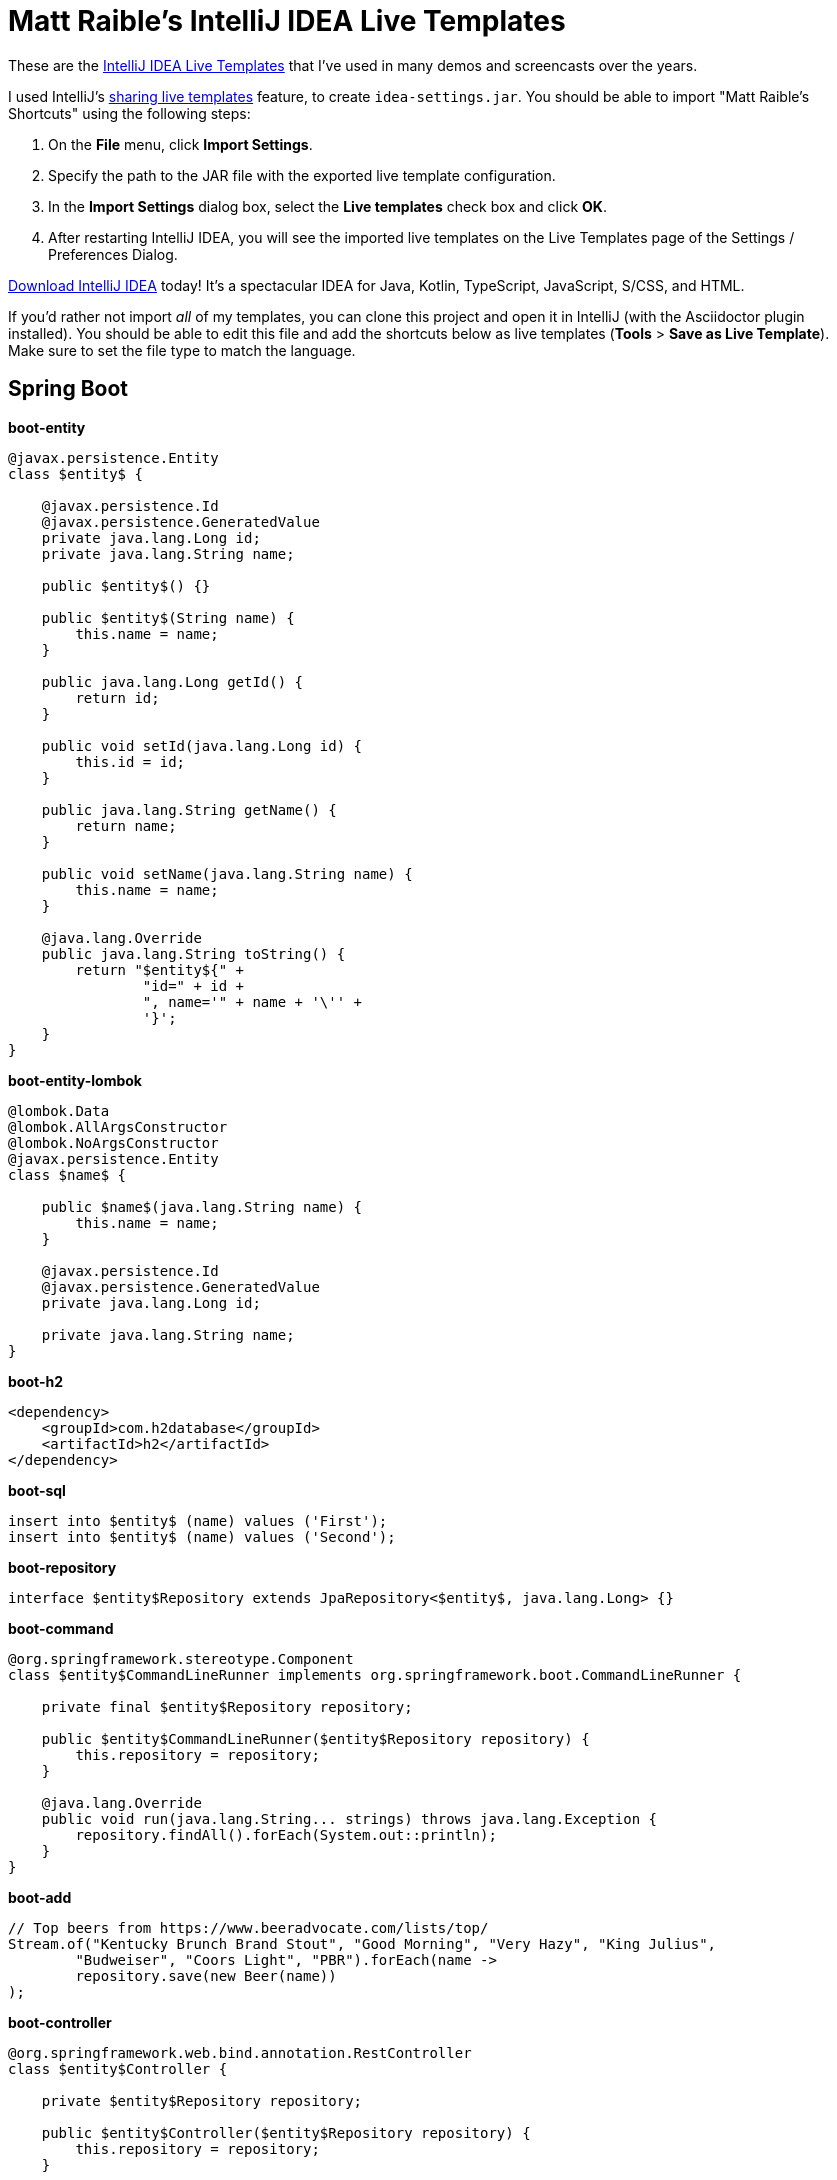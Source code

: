 = Matt Raible's IntelliJ IDEA Live Templates

These are the https://www.jetbrains.com/help/idea/using-live-templates.html[IntelliJ IDEA Live Templates] that I've used in many demos and screencasts over the years.

I used IntelliJ's https://www.jetbrains.com/help/idea/sharing-live-templates.html[sharing live templates] feature, to create `idea-settings.jar`. You should be able to import "Matt Raible's Shortcuts" using the following steps:

1. On the **File** menu, click **Import Settings**.
2. Specify the path to the JAR file with the exported live template configuration.
3. In the **Import Settings** dialog box, select the **Live templates** check box and click **OK**.
4. After restarting IntelliJ IDEA, you will see the imported live templates on the Live Templates page of the Settings / Preferences Dialog.

https://www.jetbrains.com/idea/download/[Download IntelliJ IDEA] today! It's a spectacular IDEA for Java, Kotlin, TypeScript, JavaScript, S/CSS, and HTML.

If you'd rather not import _all_ of my templates, you can clone this project and open it in IntelliJ (with the Asciidoctor plugin installed). You should be able to edit this file and add the shortcuts below as live templates (**Tools** > **Save as Live Template**). Make sure to set the file type to match the language.

== Spring Boot

**boot-entity**
[source,java]
----
@javax.persistence.Entity
class $entity$ {

    @javax.persistence.Id
    @javax.persistence.GeneratedValue
    private java.lang.Long id;
    private java.lang.String name;

    public $entity$() {}

    public $entity$(String name) {
        this.name = name;
    }

    public java.lang.Long getId() {
        return id;
    }

    public void setId(java.lang.Long id) {
        this.id = id;
    }

    public java.lang.String getName() {
        return name;
    }

    public void setName(java.lang.String name) {
        this.name = name;
    }

    @java.lang.Override
    public java.lang.String toString() {
        return "$entity${" +
                "id=" + id +
                ", name='" + name + '\'' +
                '}';
    }
}
----

**boot-entity-lombok**
[source,java]
----
@lombok.Data
@lombok.AllArgsConstructor
@lombok.NoArgsConstructor
@javax.persistence.Entity
class $name$ {

    public $name$(java.lang.String name) {
        this.name = name;
    }

    @javax.persistence.Id
    @javax.persistence.GeneratedValue
    private java.lang.Long id;

    private java.lang.String name;
}
----

**boot-h2**
[source,xml]
----
<dependency>
    <groupId>com.h2database</groupId>
    <artifactId>h2</artifactId>
</dependency>
----

**boot-sql**
[source,sql]
----
insert into $entity$ (name) values ('First');
insert into $entity$ (name) values ('Second');
----

**boot-repository**
[source,java]
----
interface $entity$Repository extends JpaRepository<$entity$, java.lang.Long> {}
----

**boot-command**
[source,java]
----
@org.springframework.stereotype.Component
class $entity$CommandLineRunner implements org.springframework.boot.CommandLineRunner {

    private final $entity$Repository repository;

    public $entity$CommandLineRunner($entity$Repository repository) {
        this.repository = repository;
    }

    @java.lang.Override
    public void run(java.lang.String... strings) throws java.lang.Exception {
        repository.findAll().forEach(System.out::println);
    }
}
----

**boot-add**
[source,java]
----
// Top beers from https://www.beeradvocate.com/lists/top/
Stream.of("Kentucky Brunch Brand Stout", "Good Morning", "Very Hazy", "King Julius",
        "Budweiser", "Coors Light", "PBR").forEach(name ->
        repository.save(new Beer(name))
);
----

**boot-controller**
[source,java]
----
@org.springframework.web.bind.annotation.RestController
class $entity$Controller {

    private $entity$Repository repository;

    public $entity$Controller($entity$Repository repository) {
        this.repository = repository;
    }

    @org.springframework.web.bind.annotation.GetMapping("/$uriMapping$")
    java.util.Collection<$entity$> list() {
        return repository.findAll();
    }
}
----

**boot-good**
[source,java]
----
@GetMapping("/good-beers")
public Collection<Beer> goodBeers() {

    return repository.findAll().stream()
            .filter(this::isGreat)
            .collect(Collectors.toList());
}

    private boolean isGreat(Beer beer) {
        return !beer.getName().equals("Budweiser") &&
            !beer.getName().equals("Coors Light") &&
            !beer.getName().equals("PBR");
    }
----

**okta-maven-boot**
[source,xml]
----
 <dependency>
    <groupId>com.okta.spring</groupId>
    <artifactId>okta-spring-boot-starter</artifactId>
    <version>$version$</version>
</dependency>
----

**spring-oauth2-yaml**
[source,yaml]
----
spring:
  security:
    oauth2:
      client:
        registration:
          okta:
            client-id: $clientId$
            client-secret: $clientSecret$
        provider:
          okta:
            authorization-uri: https://$yourOktaDomain$/oauth2/v1/authorize
            token-uri: https://$yourOktaDomain$/oauth2/v1/token
            user-info-uri: https://$yourOktaDomain$/oauth2/v1/userinfo
            jwk-set-uri: https://$yourOktaDomain$/oauth2/v1/keys
----

**okta-oauth2**
[source,yaml]
----
okta.oauth2.issuer=https://$youtOktaDomain$/oauth2/default
okta.oauth2.clientId=$clientId$
----

**cors-filter**
[source,java]
----
@org.springframework.context.annotation.Bean
public org.springframework.boot.web.servlet.FilterRegistrationBean simpleCorsFilter() {
    org.springframework.web.cors.UrlBasedCorsConfigurationSource source = new org.springframework.web.cors.UrlBasedCorsConfigurationSource();
    org.springframework.web.cors.CorsConfiguration config = new org.springframework.web.cors.CorsConfiguration();
    config.setAllowCredentials(true);
    config.setAllowedOrigins(java.util.Collections.singletonList("http://localhost:4200"));
    config.setAllowedMethods(java.util.Collections.singletonList("*"));
    config.setAllowedHeaders(java.util.Collections.singletonList("*"));
    source.registerCorsConfiguration("/**", config);
    org.springframework.boot.web.servlet.FilterRegistrationBean bean = new org.springframework.boot.web.servlet.FilterRegistrationBean(new org.springframework.web.filter.CorsFilter(source));
    bean.setOrder(org.springframework.core.Ordered.HIGHEST_PRECEDENCE);
    return bean;
}
----

== Angular

**ng-giphy-service**
[source,typescript]
----
import { Injectable } from '@angular/core';
import { HttpClient } from '@angular/common/http';
import 'rxjs/add/operator/map';

@Injectable()
// http://tutorials.pluralsight.com/front-end-javascript/getting-started-with-angular-2-by-building-a-giphy-search-application
export class GiphyService {

  // Public beta key: https://github.com/Giphy/GiphyAPI#public-beta-key
  giphyApi = '//api.giphy.com/v1/gifs/search?api_key=dc6zaTOxFJmzC&limit=1&q=';

  constructor(public http: HttpClient) {
  }

  get(searchTerm) {
    const apiLink = this.giphyApi + searchTerm;
    return this.http.get(apiLink).map((response: any) => {
      if (response.data.length > 0) {
        return response.data[0].images.original.url;
      } else {
        return 'https://media.giphy.com/media/YaOxRsmrv9IeA/giphy.gif'; // dancing cat for 404
      }
    });
  }
}
----

**ng-giphy-foreach**
[source,typescript]
----
for (const $item$ of this.$item$s) {
  this.giphyService.get($item$.name).subscribe(url => $item$.giphyUrl = url);
}
----

**ng-okta-service**
[source,typescript]
----
import { Injectable } from '@angular/core';
import * as OktaSignIn from '@okta/okta-signin-widget/dist/js/okta-sign-in.min.js'
import { ReplaySubject } from 'rxjs/ReplaySubject';
import { Observable } from 'rxjs/Observable';

@Injectable()
export class OktaAuthService {

  signIn = new OktaSignIn({
    baseUrl: 'https://$yourOktaDomain$',
    clientId: '$clientId$',
    authParams: {
      issuer: 'https://$yourOktaDomain$',
      responseType: ['id_token', 'token'],
      scopes: ['openid', 'email', 'profile']
    }
  });

  public user$: Observable<any>;
  public userSource: ReplaySubject<any>;

  constructor() {
    this.userSource = new ReplaySubject<any>(1);
    this.user$ = this.userSource.asObservable();
  }

  isAuthenticated() {
    // Checks if there is a current accessToken in the TokenManger.
    return !!this.signIn.tokenManager.get('accessToken');
  }

  login() {
    // Launches the widget and stores the tokens.
    this.signIn.renderEl({el: '#okta-signin-container'}, response => {
      if (response.status === 'SUCCESS') {
        response.forEach(token => {
          if (token.idToken) {
            this.signIn.tokenManager.add('idToken', token);
          }
          if (token.accessToken) {
            this.signIn.tokenManager.add('accessToken', token);
          }
          this.userSource.next(this.idTokenAsUser);
          this.signIn.hide();
        });
      } else {
        console.error(response);
      }
    });
  }

  get idTokenAsUser() {
    const token = this.signIn.tokenManager.get('idToken');
    return {
      name: token.claims.name,
      email: token.claims.email,
      username: token.claims.preferred_username
    }
  }

  async logout() {
    // Terminates the session with Okta and removes current tokens.
    this.signIn.tokenManager.clear();
    await this.signIn.signOut();
    this.signIn.remove();
    this.userSource.next(undefined);
  }
}
----

**ng-okta-headers**
[source,ts]
----
const headers: Headers = new Headers();
if (this.oktaService.isAuthenticated()) {
  const accessToken = this.oktaService.signIn.tokenManager.get('accessToken');
  headers.append('Authorization', accessToken.tokenType + ' ' + accessToken.accessToken);
}
const options = new RequestOptions({ headers: headers });
----

**ng-okta-oninit**
[source,ts]
----
user;

  constructor(public oktaService: OktaAuthService, private changeDetectorRef: ChangeDetectorRef) {
  }

  ngOnInit() {
    // 1. for initial load and browser refresh
    if (this.oktaService.isAuthenticated()) {
      this.user = this.oktaService.idTokenAsUser;
    } else {
      this.oktaService.login();
    }

    // 2. register a listener for authentication and logout
    this.oktaService.user$.subscribe(user => {
      this.user = user;
      if (!user) {
        this.oktaService.login();
      }
      // Let Angular know that model changed.
      // See https://github.com/okta/okta-signin-widget/issues/268 for more info.
      this.changeDetectorRef.detectChanges();
    });
  }
----

**ng-okta-login**
[source,html]
----
<!-- Container to inject the Sign-In Widget -->
<div id="okta-signin-container"></div>

<div *ngIf="user">
  <h2>
    Welcome {{user?.name}}!
  </h2>

  <button mat-raised-button (click)="oktaService.logout()">Logout</button>
</div>
<div [hidden]="!user">
  <app-beer-list></app-beer-list>
</div>
----

**ng-okta-css**
[source,css]
----
@import '~https://ok1static.oktacdn.com/assets/js/sdk/okta-signin-widget/2.1.0/css/okta-sign-in.min.css';
@import '~https://ok1static.oktacdn.com/assets/js/sdk/okta-signin-widget/2.1.0/css/okta-theme.css';
----

== Cloud Foundry

**cf-manifest**
[source,yaml]
----
applications:

- name: beer-server
  host: beer-server
  path: ./server/target/demo-0.0.1-SNAPSHOT.jar
  env :
    FORCE_HTTPS: true

- name: beer-client
  host: beer-client
  path: ./client/dist/
  env :
    FORCE_HTTPS: true
----

**cf-build**
[source,yaml]
----
#!/bin/bash

# set origin for client on server
sed -i -e "s|http://localhost:4200|https://beer-server.cfapps.io|g" $start/server/src/main/java/com/okta/developer/demo/DemoApplication.java

mvn clean package -f $start/server/pom.xml

cd $start/client
rm -rf dist
# set API URL
sed -i -e "s|http://localhost:8080|https://beer-server.cfapps.io|g" $start/client/src/app/shared/beer/beer.service.ts
# set redirectURI to client URI
sed -i -e "s|http://localhost:4200|https://beer-client.cfapps.io|g" $start/client/src/app/shared/okta/okta.service.ts
yarn && ng build -prod --aot
touch dist/Staticfile
# enable pushstate so no 404s on refresh
echo 'pushstate: enabled' > dist/Staticfile

cd $start
cf push

# reset and remove changed files
git checkout $start
rm -rf $start/server/src/main/java/com/okta/developer/demo/DemoApplication.java-e
rm -rf $start/client/src/app/shared/beer/beer.service.ts-e
rm -rf $start/client/src/app/shared/okta/okta.service.ts-e
----

**cf-react**
[source,bash]
----
#!/bin/bash
# Warning: this script has only been tested on macOS Sierra. There's a good chance
# it won't work on other operating systems. If you get it working on another OS,
# please send a pull request with any changes required. Thanks!
set -e

### CloudFoundry CLI utilities
CLOUD_DOMAIN=${DOMAIN:-run.pivotal.io}
CLOUD_TARGET=api.${DOMAIN}

function login(){
    cf api | grep ${CLOUD_TARGET} || cf api ${CLOUD_TARGET} --skip-ssl-validation
    cf apps | grep OK || cf login
}

function app_domain(){
    D=`cf apps | grep $1 | tr -s ' ' | cut -d' ' -f 6 | cut -d, -f1`
    echo $D
}

function deploy_service(){
    N=$1
    D=`app_domain $N`
    JSON='{"uri":"http://'$D'"}'
    cf create-user-provided-service $N -p $JSON
}

### Installation

cd `dirname $0`
r=`pwd`
echo $r

## Reset
cf d -f react-client
cf d -f good-beer-server

cf a

# Deploy the server
cd $r/server
mvn clean package
cf push -p target/*jar good-beer-server --no-start  --random-route
cf set-env good-beer-server FORCE_HTTPS true

# Get the URL for the server
serverUri=https://`app_domain good-beer-server`

# Deploy the client
cd $r/client
rm -rf build
# replace the server URL in the client
sed -i -e "s|http://localhost:8080|$serverUri|g" $r/client/src/BeerList.tsx
yarn && yarn build
cd build
touch Staticfile
echo 'pushstate: enabled' > Staticfile
cf push react-client --no-start --random-route
cf set-env react-client FORCE_HTTPS true
cf start react-client

# Get the URL for the client
clientUri=https://`app_domain react-client`

# replace the client URL in the server
sed -i -e "s|http://localhost:3000|$clientUri|g" $r/server/src/main/java/com/example/demo/DemoApplication.java

# redeploy the server
cd $r/server
mvn package -DskipTests
cf push -p target/*jar good-beer-server

# cleanup changed files
git checkout $r/client
git checkout $r/server
rm $r/client/src/BeerList.tsx-e
rm $r/server/src/main/java/com/example/demo/DemoApplication.java-e

# show apps and URLs
cf apps
----

== Heroku

**heroku-react**
[source,bash]
----
#!/bin/bash
# Warning: this script has only been tested on macOS Sierra. There's a good chance
# it won't work on other operating systems. If you get it working on another OS,
# please send a pull request with any changes required. Thanks!
set -e

cd `dirname $0`
r=`pwd`
echo $r

if [ -z "$(which heroku)" ]; then
  echo "You must install the Heroku CLI first!"
  echo "https://devcenter.heroku.com/articles/heroku-cli"
  exit 1
fi

if ! echo "$(heroku plugins)" | grep -q heroku-cli-deploy; then
  heroku plugins:install heroku-cli-deploy
fi

if ! echo "$(git remote -v)" | grep -q good-beer-server-; then
  server_app=good-beer-server-$RANDOM
  heroku create -r server $server_app
else
  server_app=$(heroku apps:info -r server --json | python -c 'import json,sys;print json.load(sys.stdin)["app"]["name"]')
fi
serverUri="https://$server_app.herokuapp.com"

if ! echo "$(git remote -v)" | grep -q react-client-; then
  client_app=react-client-$RANDOM
  heroku create -r client $client_app
else
  client_app=$(heroku apps:info -r client --json | python -c 'import json,sys;print json.load(sys.stdin)["app"]["name"]')
fi
clientUri="https://$client_app.herokuapp.com"

# replace the client URL in the server
sed -i -e "s|http://localhost:3000|$clientUri|g" $r/server/src/main/java/com/example/demo/DemoApplication.java

# Deploy the server
cd $r/server
mvn clean package -DskipTests

heroku deploy:jar target/*jar -r server -o "--server.port=\$PORT"
heroku config:set -r server FORCE_HTTPS="true"

# Deploy the client
cd $r/client
rm -rf build
# replace the server URL in the client
sed -i -e "s|http://localhost:8080|$serverUri|g" $r/client/src/BeerList.tsx
yarn && yarn build
cd build

cat << EOF > static.json
{
  "https_only": true,
  "root": ".",
  "routes": {
    "/**": "index.html"
  }
}
EOF

rm -f ../dist.tgz
tar -zcvf ../dist.tgz .

# TODO replace this with the heroku-cli-static command `heroku static:deploy`
source=$(curl -n -X POST https://api.heroku.com/apps/$client_app/sources -H 'Accept: application/vnd.heroku+json; version=3')
get_url=$(echo "$source" | python -c 'import json,sys;print json.load(sys.stdin)["source_blob"]["get_url"]')
put_url=$(echo "$source" | python -c 'import json,sys;print json.load(sys.stdin)["source_blob"]["put_url"]')
curl "$put_url" -X PUT -H 'Content-Type:' --data-binary @../dist.tgz
cat << EOF > build.json
{
  "buildpacks": [{ "url": "https://github.com/heroku/heroku-buildpack-static" }],
  "source_blob": { "url" : "$get_url" }
}
EOF
build_out=$(curl -n -s -X POST https://api.heroku.com/apps/$client_app/builds \
  -d "$(cat build.json)" \
  -H 'Accept: application/vnd.heroku+json; version=3' \
  -H "Content-Type: application/json")
output_stream_url=$(echo "$build_out" | python -c 'import json,sys;print json.load(sys.stdin)["output_stream_url"]')
curl -s -L "$output_stream_url"

rm build.json
rm ../dist.tgz

# cleanup changed files
git checkout $r/client
git checkout $r/server
rm $r/client/src/BeerList.tsx-e
rm $r/server/src/main/java/com/example/demo/DemoApplication.java-e

# show apps and URLs
heroku open -r client
----

== JHipster

**jh-findBy**
[source,java]
----
findByBlogUserLoginOrderByDateDesc(
            org.jhipster.blog.security.SecurityUtils.getCurrentUserLogin().orElse(null), pageable);
----

**jh-get**
[source,ts]
----
if (blog.isPresent() && blog.get().getUser() != null &&
    !blog.get().getUser().getLogin().equals(org.jhipster.blog.security.SecurityUtils.getCurrentUserLogin().orElse(""))) {
    return new org.springframework.http.ResponseEntity<>("Unauthorized", org.springframework.http.HttpStatus.UNAUTHORIZED);
}
----

**jh-entries**
[source,html]
----
<div class="table-responsive" *ngIf="entries">
    <div infinite-scroll (scrolled)="loadPage(page + 1)" [infiniteScrollDisabled]="page >= links['last']" [infiniteScrollDistance]="0">
        <div *ngFor="let entry of entries; trackBy: trackId">
            <h2>{{entry.title}}</h2>
            <small>Posted on {{entry.date | date: 'short'}} by {{entry.blog.user.login}}</small>
            <div [innerHTML]="entry.content"></div>
            <div class="btn-group mb-2 mt-1">
                <button type="submit"
                        [routerLink]="['/entry', entry.id, 'edit']"
                        class="btn btn-primary btn-sm">
                    <fa-icon [icon]="'pencil-alt'"></fa-icon>
                    <span class="d-none d-md-inline" jhiTranslate="entity.action.edit">Edit</span>
                </button>
                <button type="submit"
                        [routerLink]="['/', { outlets: { popup: 'entry/'+ entry.id + '/delete'} }]"
                        replaceUrl="true"
                        queryParamsHandling="merge"
                        class="btn btn-danger btn-sm">
                    <fa-icon [icon]="'times'"></fa-icon>
                    <span class="d-none d-md-inline" jhiTranslate="entity.action.delete">Delete</span>
                </button>
            </div>
        </div>
    </div>
</div>
----

== React

**okta-react-config**
[source,ts]
----
const config = {
  issuer: 'https://$yourOktaDomain$/oauth2/default',
  redirectUri: window.location.origin + '/implicit/callback',
  clientId: '$clientId$'
};

export interface Auth {
  login(): {};
  logout(): {};
  isAuthenticated(): boolean;
  getAccessToken(): string;
}
----

**okta-react-render**
[source,ts]
----
render() {
  return (
    <Router>
      <Security
        issuer={config.issuer}
        client_id={config.clientId}
        redirect_uri={config.redirectUri}
      >
        <Route path="/" exact={true} component={Home}/>
        <Route path="/implicit/callback" component={ImplicitCallback}/>
      </Security>
    </Router>
  );
}
----

**okta-react-home**
[source,ts]
----
import * as React from 'react';
import './App.css';
import BeerList from './BeerList';
import { withAuth } from '@okta/okta-react';
import { Auth } from './App';

const logo = require('./logo.svg');

interface HomeProps {
  auth: Auth;
}

interface HomeState {
  authenticated: boolean;
}

export default withAuth(class Home extends React.Component<HomeProps, HomeState> {
  constructor(props: HomeProps) {
    super(props);
    this.state = {authenticated: false};
    this.checkAuthentication = this.checkAuthentication.bind(this);
    this.checkAuthentication();
  }

  async checkAuthentication() {
    const isAuthenticated = await this.props.auth.isAuthenticated();
    const {authenticated} = this.state;
    if (isAuthenticated !== authenticated) {
      this.setState({authenticated: isAuthenticated});
    }
  }

  componentDidUpdate() {
    this.checkAuthentication();
  }

  render() {
    const {authenticated} = this.state;
    let body = null;
    if (authenticated) {
      body = (
        <div className="Buttons">
          <button onClick={this.props.auth.logout}>Logout</button>
          <BeerList auth={this.props.auth}/>
        </div>
      );
    } else {
      body = (
        <div className="Buttons">
          <button onClick={this.props.auth.login}>Login</button>
        </div>
      );
    }

    return (
      <div className="App">
        <div className="App-header">
          <img src={logo} className="App-logo" alt="logo"/>
          <h2>Welcome to React</h2>
        </div>
        {body}
      </div>
    );
  }
});
----

**okta-react-token**
[source,ts]
----
async componentDidMount() {
  this.setState({isLoading: true});

  const response = await fetch('http://localhost:8080/good-beers', {
    headers: {
      Authorization: 'Bearer ' + await this.props.auth.getAccessToken()
    }
  });
  const data = await response.json();
  this.setState({beers: data, isLoading: false});
}
----

== Contributing

Want to add more? Have you figured out how to import live templates? Send a pull request!
